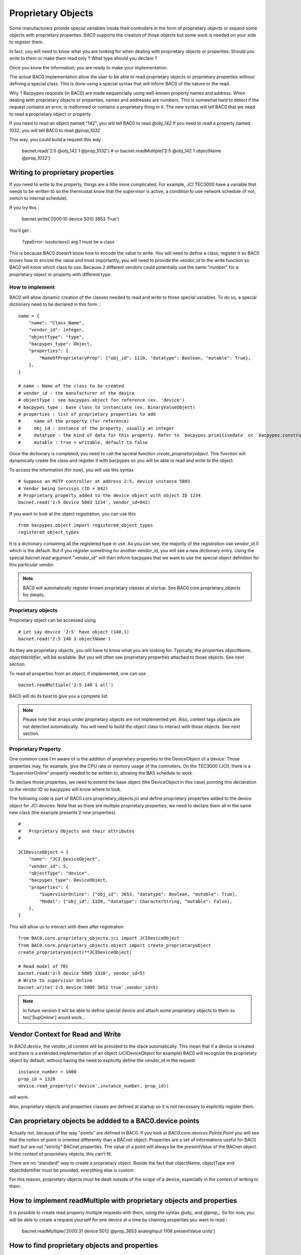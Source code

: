 Proprietary Objects
====================

Some manufacturers provide special variables inside their controllers in the
form of proprietary objects or expand some objects with proprietary properties. 
BAC0 supports the creation of those objects but some work is needed on your side to register them.

In fact, you will need to know what you are looking for when dealing with proprietary objects or properties.
Should you write to them or make them read only ? What type should you declare ? 

Once you know the information, you are ready to make your implementation.

The actual BAC0 implementation allow the user to be able to read proprietary objects or proprietary properties
without defining a special class. This is done using a special syntax that will inform BAC0 of the nature or the read.

Why ? Bacpypes requests (in BAC0) are made sequencially using well-known property names and address. When dealing
with proprietary objects or properties, names and addresses are numbers. This is somewhat hard to detect if the
request contains an error, is malformed or contains a proprietary thing in it. The new syntax will tell BAC0 that 
we need to read a proprietary object or property.

If you need to read an object named "142", you will tell BAC0 to read `@obj_142`
If you need to read a property named 1032, you will tell BAC0 to read `@prop_1032`

This way, you could build a request this way : 

    bacnet.read('2:5 @obj_142 1 @prop_1032')
    # or
    bacnet.readMultiple('2:5 @obj_142 1 objectName @prop_1032')

Writing to proprietary properties
**********************************
If you need to write to the property, things are a litlle more complicated. For example, JCI TEC3000 have 
a variable that needs to be written to so the thermostat know that the supervisor is active, a condition to 
use network schedule (if not, switch to internal schedule).

If you try this :

    bacnet.write('2000:10 device 5010 3653 True')

You'll get :

    TypeError: issubclass() arg 1 must be a class

This is because BAC0 doesn't know how to encode the value to write. You will need to define a class, register 
it so BAC0 knows how to encore the value and most importantly, you will need to provide the `vendor_id` to the
write function so BAC0 will know which class to use. Because 2 different vendors could potentially use the same 
"number" for a proprietary object or property with different type.


How to implement
-----------------
BAC0 will allow dynamic creation of the classes needed to read and write to those special variables. To
do so, a special dictionary need to be declared in this form ::
::

    name = {
        "name": "Class_Name",
        "vendor_id": integer,
        "objectType": "type",
        "bacpypes_type": Object,
        "properties": {
            "NameOfProprietaryProp": {"obj_id": 1110, "datatype": Boolean, "mutable": True},
        },
    }

    # name : Name of the class to be created
    # vendor_id : the manufacturer of the device
    # objectType : see bacpypes.object for reference (ex. 'device')
    # bacpypes_type : base class to instanciate (ex. BinaryValueObject)
    # properties : list of proprietary properties to add 
    #     name of the property (for reference)
    #     obj_id : instance of the property, usually an integer
    #     datatype : the kind of data for this property. Refer to `bacpypes.primitivedata` or `bacpypes.constructeddata`
    #     mutable : true = writable, default to false


Once the dictionary is completed, you need to call the spceial function `create_proprietaryobject`.
This function will dynamically create the class and register it with bacpypes so you will be able 
to read and write to the object.

To access the information (for now), you will use this syntax ::

    # Suppose an MSTP controller at address 2:5, device instance 5003
    # Vendor being Servisys (ID = 842)
    # Proprietary property added to the device object with object ID 1234
    bacnet.read('2:5 device 5003 1234', vendor_id=842)

If you want to look at the object registration, you can use this ::

    from bacpypes.object import registered_object_types
    registered_object_types

It is a dictionary containing all the registered type in use. As you can see, the majority of the
registration use vendor_id 0 which is the default. But if you register something for another vendor_id, 
you will see a new dictionary entry. 
Using the special `bacnet.read` argument "vendor_id" will then inform bacpypes that we want to use 
the special object definition for this particular vendor.

.. note::
    BAC0 will automatically register known proprietary classes at startup. See BAC0.core.proprietary_objects
    for details.

Proprietary objects
--------------------
Proprietary object can be accessed using ::

    # Let say device '2:5' have object (140,1)
    bacnet.read('2:5 140 1 objectName')

As they are proprietary objects, you will have to know what you are looking for. Typically, the properties
`objectName`, `objectIdentifier`, will be available. But you will often see proprietary properties 
attached to those objects. See next section.

To read all properties from an object, if implemented, one can use ::

    bacnet.readMultiple('2:5 140 1 all')

BAC0 will do its best to give you a complete list.

.. note::
    Please note that arrays under proprietary objects are not implemented yet. Also, context tags 
    objects are not detected automatically. You will need to build the object class to interact 
    with those objects. See next section.

Proprietary Property 
---------------------
One common case I'm aware of is the addition of proprietary properties to the DeviceObject of a device.
Those properties may, for example, give the CPU rate or memory usage of the controllers. On the TEC3000 (JCI), 
there is a "SupervisorOnline" property needed to be written to, allowing the BAS schedule to work.

To declare those properties, we need to extend the base object (the DeviceObject in this case) pointing this 
declaration to the vendor ID so bacpypes will know where to look. 

The following code is part of BAC0.core.proprietary_objects.jci and define proprietary properties added to 
the device object for JCI devices. Note that as there are multiple proprietary properties, we need to declare
them all in the same new class (the example presents 2 new properties). 

::

    #
    #   Proprietary Objects and their attributes
    #

    JCIDeviceObject = {
        "name": "JCI_DeviceObject",
        "vendor_id": 5,
        "objectType": "device",
        "bacpypes_type": DeviceObject,
        "properties": {
            "SupervisorOnline": {"obj_id": 3653, "datatype": Boolean, "mutable": True},
            "Model": {"obj_id": 1320, "datatype": CharacterString, "mutable": False},
        },
    }

This will allow us to interact with them after registration ::

    from BAC0.core.proprietary_objects.jci import JCIDeviceObject
    from BAC0.core.proprietary_objects.object import create_proprietaryobject
    create_proprietaryobject(**JCIDeviceObject)

    # Read model of TEC
    bacnet.read('2:5 device 5005 1320', vendor_id=5)
    # Write to supervisor Online
    bacnet.write('2:5 device 5005 3653 true',vendor_id=5)


.. note:: 
    In future version it will be able to define special device and attach some
    proprietary objects to them so tec['SupOnline'] would work...

Vendor Context for Read and Write
**********************************
In `BAC0.device`, the vendor_id context will be provided to the stack automatically. This mean that 
if a device is created and there is a extended implementation of an object (JCIDeviceObject for example)
BAC0 will recognize the proprietary object by default, without having the need to explicitly define the
vendor_id in the request ::

    instance_number = 1000
    prop_id = 1320
    device.read_property(('device',instance_number, prop_id))

will work.

Also, proprietary objects and properties classes are defined at startup so it is not necessary to explicitly 
register them.

Can proprietary objects be addded to a BAC0.device points
********************************************************************
Actually not, because of the way "points" are defined in BAC0. If you look at `BAC0.core.devices.Points.Point`
you will see that the notion of point is oriented differently than a BACnet object. 
Properties are a set of informations useful for BAC0 itself but are not "strictly" BACnet properties.
The value of a point will always be the `presentValue` of the BACnet object. In the context of proprietary
objects, this can't fit.

There are no "standard" way to create a proprietary object. Beside the fact that objectName, objectType and 
objectIdentifier must be provided, everything else is custom.

For this reason, proprietary objects must be dealt outside of the scope of a device, especially in the context
of writing to them.

How to implement readMultiple with proprietary objects and properties
**********************************************************************
It is possible to create read property multiple requests with them, using the syntax `@obj_` and `@prop_`.
So for now, you will be able to create a request yourself for one device at a time by chaining properties you want 
to read : 

    bacnet.readMultiple('2000:31 device 5012 @prop_3653 analogInput 1106 presentValue units') 

How to find proprietary objects and properties
********************************************************************
In BAC0, for a device or a point, you can use :

    device.bacnet_properties
    # or
    point.bacnet_properties

This will list `all` properties in the object. (equivalent of `bacnet.readMultiple('addr object id all')`)